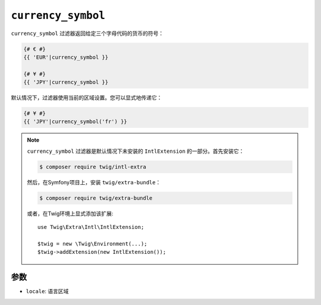 ``currency_symbol``
===================

.. versionadded:: 2.12

    Twig 2.12中添加了 ``currency_symbol`` 过滤器。

``currency_symbol`` 过滤器返回给定三个字母代码的货币的符号：

.. code-block:: twig

    {# € #}
    {{ 'EUR'|currency_symbol }}

    {# ¥ #}
    {{ 'JPY'|currency_symbol }}

默认情况下，过滤器使用当前的区域设置。您可以显式地传递它：

.. code-block:: twig

    {# ¥ #}
    {{ 'JPY'|currency_symbol('fr') }}

.. note::

    ``currency_symbol`` 过滤器是默认情况下未安装的 ``IntlExtension`` 的一部分。首先安装它：

    .. code-block:: bash

        $ composer require twig/intl-extra

    然后，在Symfony项目上，安装 ``twig/extra-bundle``：

    .. code-block:: bash

        $ composer require twig/extra-bundle

    或者，在Twig环境上显式添加该扩展::

        use Twig\Extra\Intl\IntlExtension;

        $twig = new \Twig\Environment(...);
        $twig->addExtension(new IntlExtension());

参数
---------

* ``locale``: 语言区域
